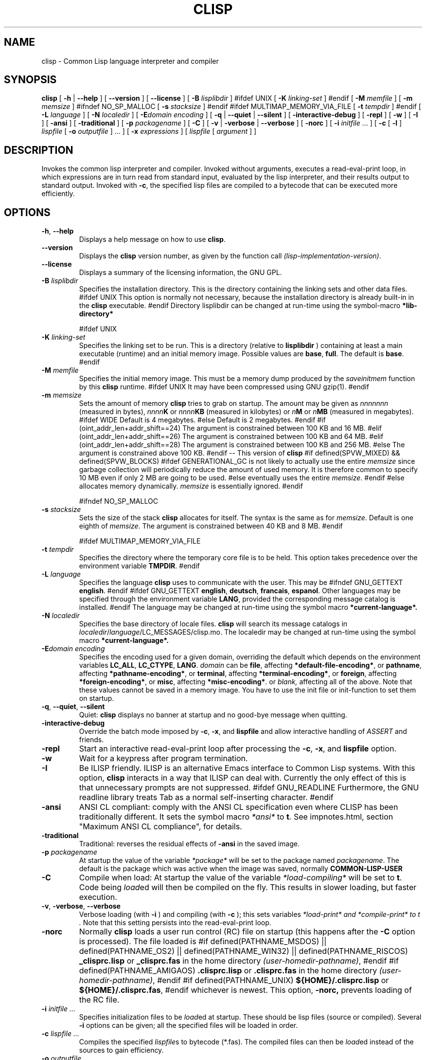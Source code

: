 .TH CLISP 1 "31 May 2001"


.SH NAME
clisp \- Common Lisp language interpreter and compiler


.SH SYNOPSIS
.B clisp
[
.B \-h
|
.B \-\-help
]
[
.B \-\-version
]
[
.B \-\-license
]
[
.B \-B
.I lisplibdir
]
#ifdef UNIX
[
.B \-K
.I linking-set
]
#endif
[
.B \-M
.I memfile
]
[
.B \-m
.I memsize
]
#ifndef NO_SP_MALLOC
[
.B \-s
.I stacksize
]
#endif
#ifdef MULTIMAP_MEMORY_VIA_FILE
[
.B \-t
.I tempdir
]
#endif
[
.B \-L
.I language
]
[
.B \-N
.I localedir
]
[
.BI \-E domain
.I encoding
]
[
.B \-q
|
.B \-\-quiet
|
.B \-\-silent
]
[
.B \-interactive-debug
]
[
.B \-repl
]
[
.B \-w
]
[
.B \-I
]
[
.B \-ansi
]
[
.B \-traditional
]
[
.B \-p
.I packagename
]
[
.B \-C
]
[
.B \-v
|
.B \-verbose
|
.B \-\-verbose
]
[
.B \-norc
]
[
.B \-i
.IR initfile " ..."
]
[
.B \-c
[
.B \-l
]
.I lispfile
[
.B \-o
.I outputfile
] ...
]
[
.B \-x
.I expressions
]
[
.I lispfile
[
.I argument
...
]
]


.SH DESCRIPTION
Invokes the common lisp interpreter and compiler.
Invoked without arguments, executes a read-eval-print loop,
in which expressions are in turn read from standard input, evaluated
by the lisp interpreter, and their results output to standard output.
Invoked with
.BR \-c ,
the specified lisp files are compiled to a bytecode that can be
executed more efficiently.


.SH OPTIONS

.TP
.BR \-h ", " \-\-help
Displays a help message on how to use
.BR clisp .

.TP
.B \-\-version
Displays the
.B clisp
version number, as given by the function call
.IR "(lisp-implementation-version)" .

.TP
.B \-\-license
Displays a summary of the licensing information, the GNU GPL.

.TP
.BI "\-B " lisplibdir
Specifies the installation directory. This is the directory containing
the linking sets and other data files.
#ifdef UNIX
This option is normally not necessary, because the installation directory
is already built-in in the
.B clisp
executable.
#endif
Directory lisplibdir can be changed at run-time using the symbol-macro
.B *lib-directory*
.

#ifdef UNIX
.TP
.BI "\-K " linking-set
Specifies the linking set to be run.
This is a directory (relative to
.BI lisplibdir
) containing at least a main executable (runtime)
and an initial memory image.
Possible values are
.BR base ", " full .
The default is
.BR base .
#endif

.TP
.BI "\-M " memfile
Specifies the initial memory image.
This must be a memory dump produced by the
.I saveinitmem
function by this
.B clisp
runtime.
#ifdef UNIX
It may have been compressed using GNU gzip(1).
#endif

.TP
.BI "\-m " memsize
Sets the amount of memory
.B clisp
tries to grab on startup.
The amount may be given as
.I nnnnnnn
(measured in bytes),
.IB nnnn K
or
.IB nnnn KB
(measured in kilobytes) or
.IB n M
or
.IB n MB
(measured in megabytes).
#ifdef WIDE
Default is 4 megabytes.
#else
Default is 2 megabytes.
#endif
#if (oint_addr_len+addr_shift==24)
The argument is constrained between 100 KB and 16 MB.
#elif (oint_addr_len+addr_shift==26)
The argument is constrained between 100 KB and 64 MB.
#elif (oint_addr_len+addr_shift==28)
The argument is constrained between 100 KB and 256 MB.
#else
The argument is constrained above 100 KB.
#endif
\-\- This version of
.B clisp
#if defined(SPVW_MIXED) && defined(SPVW_BLOCKS)
#ifdef GENERATIONAL_GC
is not likely to actually use the entire
.I memsize
since garbage collection will periodically reduce the amount of used memory.
It is therefore common to specify 10 MB even if only 2 MB are going to be used.
#else
eventually uses the entire
.IR memsize .
#endif
#else
allocates memory dynamically.
.I memsize
is essentially ignored.
#endif

#ifndef NO_SP_MALLOC
.TP
.BI "\-s " stacksize
Sets the size of the stack
.B clisp
allocates for itself. The syntax is the same as for
.IR memsize .
Default is one eighth of
.IR memsize .
The argument is constrained between 40 KB and 8 MB.
#endif

#ifdef MULTIMAP_MEMORY_VIA_FILE
.TP
.BI "\-t " tempdir
Specifies the directory where the temporary core file is to be held.
This option takes precedence over the environment variable
.BR TMPDIR .
#endif

.TP
.BI "\-L " language
Specifies the language
.B clisp
uses to communicate with the user. This may be
#ifndef GNU_GETTEXT
.BR english .
#endif
#ifdef GNU_GETTEXT
.BR english ", " deutsch ", " francais ", " espanol .
Other languages may be specified through the environment variable
.BR LANG ,
provided the corresponding message catalog is installed.
#endif
The language may be changed at run-time using the symbol macro
.B *current-language*.

.TP
.BI "\-N " localedir
Specifies the base directory of locale files.
.B clisp
will search its message catalogs in
.IR localedir / language /LC_MESSAGES/clisp.mo.
The localedir may be changed at run-time using the symbol macro
.B *current-language*.

.TP
.BI \-E "domain encoding"
Specifies the encoding used for a given domain, overriding the default
which depends on the environment variables
.BR LC_ALL ", " LC_CTYPE ", " LANG .
.I domain
can be
.BR file ,
affecting
.BR *default-file-encoding* ,
or
.BR pathname ,
affecting
.BR *pathname-encoding* ,
or
.BR terminal ,
affecting
.BR *terminal-encoding* ,
or
.BR foreign ,
affecting
.BR *foreign-encoding* ,
or
.BR misc ,
affecting
.BR *misc-encoding* .
or
.I blank,
affecting all of the above.
Note that these values cannot be saved in a memory image.
You have to use the init file or init-function to set them on startup.

.TP
.BR \-q ", " \-\-quiet ", " \-\-silent
Quiet:
.B clisp
displays no banner at startup and no good-bye message when quitting.

.TP
.B \-interactive-debug
Override the batch mode imposed by
.BR \-c ", " \-x ", and " lispfile
and allow interactive handling of
.I ASSERT
and friends.

.TP
.B \-repl
Start an interactive read-eval-print loop after processing the
.BR \-c ", " \-x ", and " lispfile
option.

.TP
.B \-w
Wait for a keypress after program termination.

.TP
.B \-I
Be ILISP friendly. ILISP is an alternative Emacs interface to Common Lisp
systems. With this option,
.B clisp
interacts in a way that ILISP can deal with.
Currently the only effect of this is that unnecessary prompts are not
suppressed.
#ifdef GNU_READLINE
Furthermore, the GNU readline library treats Tab as a normal self-inserting
character.
#endif

.TP
.B \-ansi
ANSI CL compliant: comply with the ANSI CL specification
even where CLISP has been traditionally different.
It sets the symbol macro
.I *ansi*
to
.BR t .
See impnotes.html, section "Maximum ANSI CL compliance", for details.

.TP
.B \-traditional
Traditional: reverses the residual effects of
.B \-ansi
in the saved image.

.TP
.BI "\-p " packagename
At startup the value of the variable
.I *package*
will be set to the package named
.IR packagename .
The default is the package which was active when the image was saved, normally
.B COMMON-LISP-USER
.

.TP
.B \-C
Compile when load: At startup the value of the variable
.I *load-compiling*
will be set to
.BR t .
Code being
.IR load ed
will then be compiled on the fly.
This results in slower loading, but faster execution.

.TP
.BR \-v ", " \-verbose ", " \-\-verbose
Verbose loading (with
.BI \-i
) and compiling (with
.BI \-c
); this sets variables
.I *load-print* " and " *compile-print* " to " t "."
Note that this setting persists into the read-eval-print loop.

.TP
.BI "\-norc"
Normally
.B clisp
loads a user run control (RC) file on startup (this happens after the
.BI \-C
option is processed).  The file loaded is
#if defined(PATHNAME_MSDOS) || defined(PATHNAME_OS2) || defined(PATHNAME_WIN32) || defined(PATHNAME_RISCOS)
.B _clisprc.lisp
or
.B _clisprc.fas
in the home directory
.IR "(user-homedir-pathname)" ,
#endif
#if defined(PATHNAME_AMIGAOS)
.B .clisprc.lisp
or
.B .clisprc.fas
in the home directory
.IR "(user-homedir-pathname)" ,
#endif
#if defined(PATHNAME_UNIX)
.B ${HOME}/.clisprc.lisp
or
.BR ${HOME}/.clisprc.fas ,
#endif
whichever is newest. This option,
.B \-norc,
prevents loading of the RC file.

.TP
.BI "\-i " "initfile ..."
Specifies initialization files to be
.IR load ed
at startup. These should be lisp files (source or compiled). Several
.B \-i
options can be given; all the specified files will be loaded in order.

.TP
.BI "\-c " "lispfile ..."
Compiles the specified
.IR lispfile s
to bytecode (*.fas). The compiled files can then be
.IR load ed
instead of the sources to gain efficiency.

.TP
.BI "\-o " outputfile
Specifies the output file or directory for the compilation of the last
specified
.IR lispfile .

.TP
.B \-l
A bytecode listing (*.lis) of the files being compiled will be produced.
Useful only for debugging purposes. See the documentation of
.I "compile-file"
for details.

.TP
.BI "\-x " expressions
Executes a series of arbitrary expressions instead of a read-eval-print loop.
The values of the expressions will be output to standard output.
Due to the argument processing done by the shell, the
.I expressions
must be enclosed in double quotes, and double quotes and backslashes must
be preceded by backslashes.

.TP
.IR "lispfile " "[" "argument ..." "]"
Loads and executes a
.IR lispfile .
There will be no read-eval-print loop. Before
.I lispfile
is loaded, the variable
.I "*args*"
will be bound to a list of strings, representing the
.IR argument s.
#ifdef UNIX
The first line of
.I lispfile
may start with
.BR "#!" ,
thus permitting
.B clisp
to be used as a script interpreter.
#endif
If
.I lispfile
is
.BR "\-" ,
the standard input is used instead of a file.
If
.I lispfile
is the empty string
.B ""
or
.B "--"
the rest of the arguments is still available in
.I "*args*",
for parsing by the
.B "init-function"
of the current image.
This option must be the last one. No RC file will be executed.

#ifdef EMUNIX
.TP
.BI @ optionfile
substitutes the contents of
.I optionfile
as arguments. Each line of
.I optionfile
is treated as a separate argument to
.BR clisp .
#endif

#ifdef AMIGAOS

.PP
.SH WORKBENCH
Two kinds of tooltypes are supported:

.TP
.BI "WINDOW= " windowspec
.B clisp
will communicate with the console window or pipe specified by
.IR windowspec .

.TP
.BI "ARGS= " arguments
Specifies the command line arguments for
.BR clisp .
Within
.I arguments
the token `*' may be used to denote the project's filename.
.I arguments
defaults to `\-i *' which means that the file will be
.IR load ed
(see above).

#endif

.PP
.SH REFERENCE
The language implemented mostly conforms to
.RS 1
      ANSI Common Lisp standard X3.226\-1994
      http://www.x3.org/tc_home/j13sd4.htm
.RE
available online as the
.RS 1
      Common Lisp HyperSpec
      http://www.lisp.org/HyperSpec/
      ("CLHS" for short)
.RE
which supersedes the earlier specifications
.RS 1
      Guy L. Steele Jr.: Common Lisp \- The Language.
      Digital Press. 2nd edition 1990, 1032 pages.
      http://www.cs.cmu.edu/afs/cs.cmu.edu/project/ai-repository/ai/html/cltl/cltl2.html
      ("CLtL2" for short)
.RE
and
.RS 1
      Guy L. Steele Jr.: Common Lisp \- The Language.
      Digital Press. 1st edition 1984, 465 pages.
      ("CLtL1" for short)
.RE


.SH USE

.TP
.B help
to get some on-line help.

.TP
.BI "(apropos " name ")"
lists the symbols relating to
.IR name .

.TP
.BR "(exit)" " or " "(quit)" " or " "(bye)"
to quit
.BR clisp .

#if defined(UNIX) || defined(MSDOS) || defined(AMIGAOS) || defined(RISCOS)
.TP
#if (defined(UNIX) && !defined(UNIX_CYGWIN32)) || defined(RISCOS)
EOF (Ctrl-D)
#endif
#if defined(MSDOS) || defined(UNIX_CYGWIN32)
EOF (Ctrl-Z)
#endif
#ifdef AMIGAOS
EOF (Ctrl-\e)
#endif
to leave the current read-eval-print loop.
#endif

#ifdef GNU_READLINE
.TP
arrow keys
for editing and viewing the input history using the GNU readline library.

.TP
Tab key
Context sensitive:
If you are in the "function position" (in the first symbol after an
opening paren or in the first symbol after a #'), the completion is
limited to the symbols that name functions.
If you are in the "filename position" (inside a string after #P), the
completion is done across file names, bash(1)-style.
If you have not started typing the next symbol (i.e., you are at a
whitespace), the current function or macro is DESCRIBEd.
Otherwise, the symbol you are currently typing is completed.
#endif


.SH FILES

#ifdef UNIX
.TP
.I clisp
startup script
#endif

.TP
#if defined(UNIX)
.I lisp.run
#endif
#if defined(MSDOS)
.I lisp.exe
#endif
#if defined(AMIGAOS)
.I lisp.run
#endif
#if defined(RISCOS)
.I lisp
#endif
main executable (runtime)

.TP
.I lispinit.mem
initial memory image

.TP
.I config.lisp
site-dependent configuration

.TP
.I *.lisp
lisp source

.TP
.I *.fas
lisp code, compiled by
.B clisp

.TP
.I *.lib
lisp source library information, generated and used by the
.B clisp
compiler when compiling
.B require
forms

.TP
.I *.c
C code, compiled from lisp source by
.B clisp
for the FFI

#ifdef HAVE_ENVIRONMENT

.SH ENVIRONMENT

.TP
.B CLISP_LANGUAGE
specifies the language
.B clisp
uses to communicate with the user. The value may be
.BR english ", " german ", " french ", " spanish ", " dutch ", " russian
and defaults to
.BR english .
The
.B \-L
option can be used to override this environment variable.

#ifdef AMIGAOS
.TP
.B Language
specifies the language
.B clisp
uses to communicate with the user, unless it is already specified through
the environment variable
.B CLISP_LANGUAGE
or the
.B \-L
option. The value may be as above.
#endif

#ifdef UNICODE
.TP
.B LC_CTYPE
specifies the locale which determines the character set in use.
The value can be of the form
.IR language " or " language_country " or " language_country.charset ,
where
.I language
is a two-letter ISO 639 language code (lower case), and
.I country
is a two-letter ISO 3166 country code (upper case).
.I charset
is an optional character set specification, and needs normally not be given
because the character set can be inferred from the language and country.
#endif

.TP
.B LANG
specifies the language
.B clisp
uses to communicate with the user, unless it is already specified through
the environment variable
.B CLISP_LANGUAGE
or the
.B \-L
option.
#ifdef UNICODE
It also specifies the locale determining the character set in use, unless
already specified through the environment variable
.BR LC_CTYPE .
#endif
The value may begin with a two-letter ISO 639 language code, for example
.BR en ", " de ", " fr .

#ifdef UNIX
.TP
.BR HOME " and " USER
are used for determining the value of the function
.IR user-homedir-pathname .
(Unix implementation only.)
#endif

#if defined(UNIX) || defined(MSDOS)
.TP
#ifdef UNIX
.BR SHELL " (Unix implementation only) "
is used to find the interactive command interpreter called by
.IR "(shell)" .
#endif
#ifdef MSDOS
.BR COMSPEC " (DOS, OS/2 implementations only)"
is used to find the command interpreter called by the function
.IR shell .
#endif
#endif

#ifdef UNIX
.TP
.B TERM
determines the screen size recognized by the pretty printer.
#endif

#ifdef EMUNIX_PORTABEL
.TP
.B TERM
specifies the terminal emulation
.B clisp
relies on. If you have ANSI.SYS loaded, possible values are
.IR ansi ,
.IR ansi-color-2 ,
.I ansi-color-3
and
.IR mono .

.TP
.B TERMCAP
should be set to the slashified file name of the terminal capabilities database
.IR termcap.dat .
#endif

#ifdef MULTIMAP_MEMORY_VIA_FILE
.TP
.BR TMPDIR " (Sparc implementation only)"
specifies the directory where the temporary core file is to be held.
#endif

#endif

.SH "SEE ALSO"

impnotes.html,
.IR cmucl (1),
.IR emacs (1),
.IR xemacs (1).

.SH BUGS

.PP
When you encounter a bug in
.B clisp
, please report it to the mailing list (see
.IR http://lists.sf.net/lists/listinfo/clisp-list
) or the SourceForge bug tracker (see
.IR http://sf.net/tracker/?func=add&group_id=1355&atid=101355
).

.PP
When submitting a bug report, please specify the following information:

.PP
1. What is your platform? (
.B 'uname -a'
on a Unix system) compiler version?  libc (on Linux)?

.PP
2. Where did you get the sources?  When?
(Absolute dates are preferred over the relative ones)

.PP
3. How did you build
.B clisp
? (What command, options etc.)
Please do a clean build (remove your build directory and build
.BB clisp
with
.B './configure --build build'
or at least do a
.B 'make distclean'
before
.B 'make'
). If you are reporting a crash (segmentation fault, bus error, core
dump etc), please do
.B './configure --with-debug --build build-g'
and report the backtrace.

.PP
4. If you are using pre-built binaries, the problem is likely
to be in the incompatibilities between the platform on which
the binary was built and yours; please try compiling the sources.

.PP
5. What is the output of
.B 'clisp --version'
?

.PP
6. Please supply the full output (copy and paste) of all the error
messages, as well as detailed instructions on how to reproduce them.

.PP
Known bugs, some of which may be platform-dependent, include

#ifdef SPVW_MIXED_BLOCKS
.PP
The memory management scheme is not very flexible.
#endif

.PP
Not all extensions from CLtL2 are supported.

.PP
No on-line documentation beyond
.I apropos
and
.I describe
is available.

#ifdef EMUNIX
.PP
Stack overflow aborts the program ungracefully, with a register dump.
.PP
Pressing Control-C may not interrupt
.B clisp
in every situation.
.PP
Calling the function
.I execute
on batch files crashes the machine.
#endif

#ifdef UNIX_COHERENT
.PP
.I *keyboard-input*
does not recognize Ctrl-S and Ctrl-Q.
#endif


.SH PROJECTS

.PP
Writing on-line documentation.

.PP
Enhance the compiler so that it can inline local functions.

.PP
Specify a portable set of window and graphics operations.


.SH AUTHORS

Bruno Haible and Michael Stoll.
See file
.B COPYRIGHT
for the list of the other contributors and the license.
